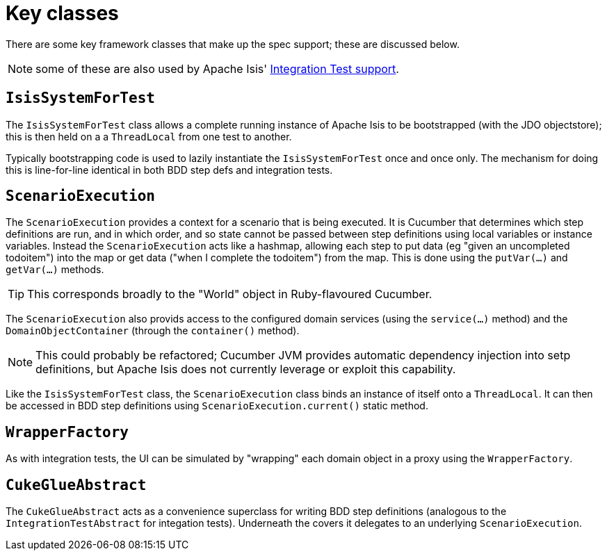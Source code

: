 [[_ug_testing_bdd-spec-support_key-classes]]
= Key classes
:Notice: Licensed to the Apache Software Foundation (ASF) under one or more contributor license agreements. See the NOTICE file distributed with this work for additional information regarding copyright ownership. The ASF licenses this file to you under the Apache License, Version 2.0 (the "License"); you may not use this file except in compliance with the License. You may obtain a copy of the License at. http://www.apache.org/licenses/LICENSE-2.0 . Unless required by applicable law or agreed to in writing, software distributed under the License is distributed on an "AS IS" BASIS, WITHOUT WARRANTIES OR  CONDITIONS OF ANY KIND, either express or implied. See the License for the specific language governing permissions and limitations under the License.
:_basedir: ../
:_imagesdir: images/




There are some key framework classes that make up the spec support; these are discussed below.

NOTE: some of these are also used by Apache Isis' xref:ug.adoc#_ug_testing_integ-test-support[Integration Test support].




== `IsisSystemForTest`

The `IsisSystemForTest` class allows a complete running instance of Apache Isis to be bootstrapped (with the JDO objectstore); this is then held on a a `ThreadLocal` from one test to another.

Typically bootstrapping code is used to lazily instantiate the `IsisSystemForTest` once and once only. The mechanism for doing this is line-for-line identical in both BDD step defs and integration tests.




== `ScenarioExecution`

The `ScenarioExecution` provides a context for a scenario that is being executed.  It is Cucumber that determines which step definitions are run, and in which order, and so state cannot be passed between step definitions using local variables or instance variables.  Instead the `ScenarioExecution` acts like a hashmap, allowing each step to put data (eg "given an uncompleted todoitem") into the map or get data ("when I complete the todoitem") from the map.  This is done using the `putVar(...)` and `getVar(...)` methods.

[TIP]
====
This corresponds broadly to the "World" object in Ruby-flavoured Cucumber.
====

The `ScenarioExecution` also provids access to the configured domain services (using the `service(...)` method) and the `DomainObjectContainer` (through the `container()` method).

[NOTE]
====
This could probably be refactored; Cucumber JVM provides automatic dependency injection into setp definitions, but Apache Isis does not currently leverage or exploit this capability.
====

Like the `IsisSystemForTest` class, the `ScenarioExecution` class binds an instance of itself onto a `ThreadLocal`. It can then be accessed in BDD step definitions using `ScenarioExecution.current()` static method.



== `WrapperFactory`

As with integration tests, the UI can be simulated by "wrapping" each domain object in a proxy using the `WrapperFactory`.




== `CukeGlueAbstract`

The `CukeGlueAbstract` acts as a convenience superclass for writing BDD step definitions (analogous to the `IntegrationTestAbstract` for integation tests).  Underneath the covers it delegates to an underlying `ScenarioExecution`.




